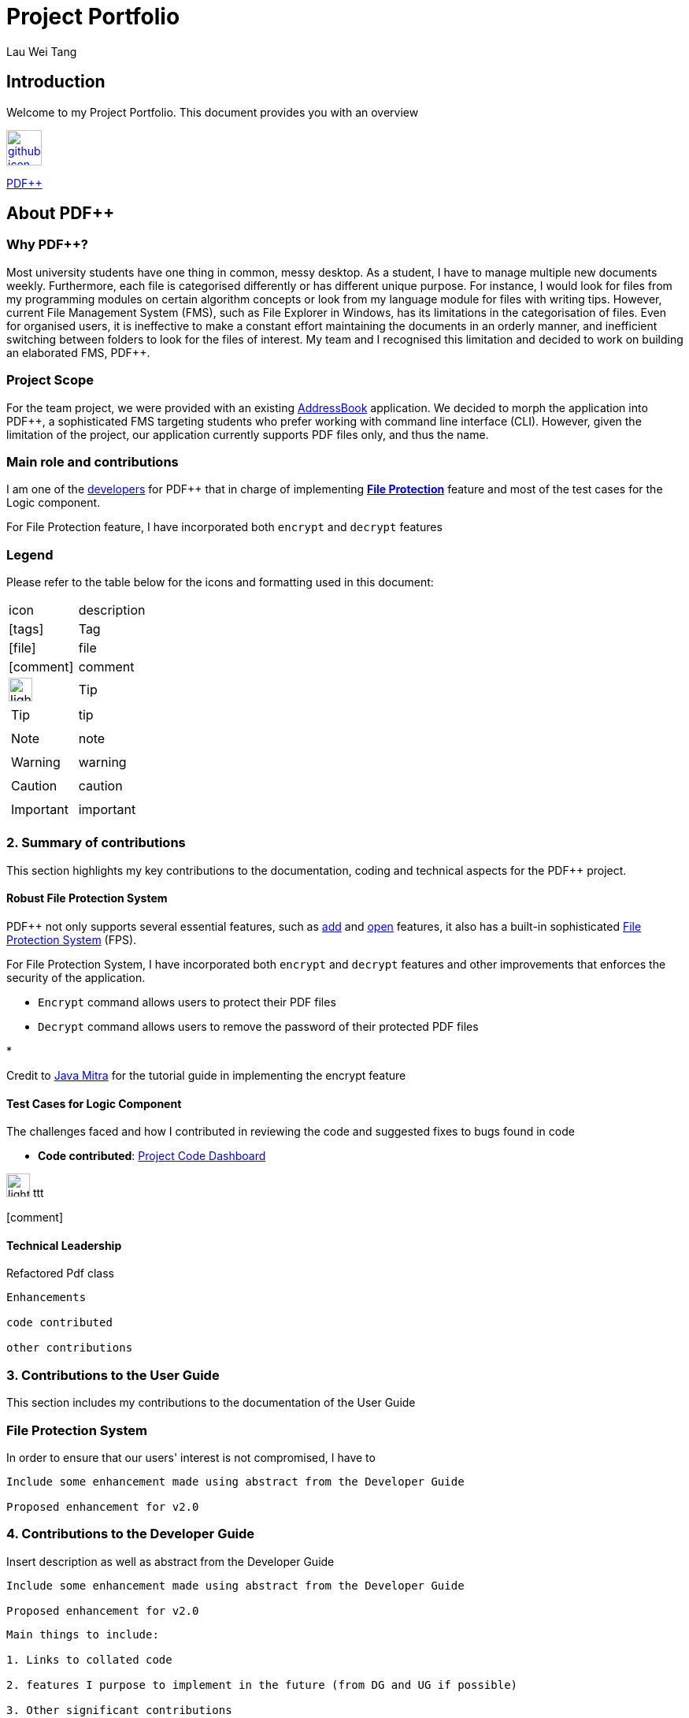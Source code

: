 :site-section: AboutUs
:imagesDir: ../images
:stylesDir: ../stylesheets
= Project Portfolio
Lau Wei Tang

// URIs:
:uri-pdfplusplus: http://github.com/CS2103-AY1819S2-T12-4/main
:uri-addressbook: https://github.com/nus-cs2103-AY1819S2/addressbook-level4
:uri-aboutus: https://cs2103-ay1819s2-t12-4.github.io/main/AboutUs.html
:uri-fileprotection: https://cs2103-ay1819s2-t12-4.github.io/main/UserGuide.html#file-protection-code-encrypt-code-code-decrypt-code
:uri-add: https://cs2103-ay1819s2-t12-4.github.io/main/UserGuide.html#adding-a-file-code-add-code
:uri-open: https://cs2103-ay1819s2-t12-4.github.io/main/UserGuide.html#opening-a-file-code-open-code
:uri-youtube: https://www.youtube.com/watch?v=G0-u8qGX8yI&t=400s

== [underline]#Introduction#
Welcome to my Project Portfolio. This document provides you with an
overview

image:{imagesDir}/github-icon.png[width=45, link=https://github.com/WeiTangLau, top="70%"]

{uri-pdfplusplus}[((PDF++))]

== [underline]#About PDF++#

=== Why PDF++?
// Background info
Most university students have one thing in common, messy desktop.
As a student, I have to manage multiple new documents weekly.
Furthermore, each file is categorised differently or has different unique purpose.
For instance, I would look for files from my programming modules on certain algorithm
concepts or look from my language module for files with writing tips. However, current
File Management System (FMS), such as File Explorer in Windows, has its limitations
in the categorisation of files. Even for organised users, it is ineffective to
make a constant effort maintaining the documents in an orderly manner, and inefficient
switching between folders to look for the files of interest. My team and I
recognised this limitation and decided to work on building an elaborated FMS, PDF++.

=== Project Scope
//Project scope
For the team project, we were provided with an existing {uri-addressbook}[AddressBook]
application. We decided to morph the application into PDF++, a sophisticated FMS
targeting students who prefer working with command line interface (CLI). However,
given the limitation of the project, our application currently supports PDF
files only, and thus the name.

=== Main role and contributions
// main role and contributions
I am one of the {uri-aboutus}[developers] for PDF++ that in charge of
implementing {uri-fileprotection}[*File Protection*] feature and most of the
test cases for the Logic component.

// description - what were my tasks, what I did do to meet task requirements
For File Protection feature, I have incorporated both `encrypt` and
`decrypt` features

=== Legend
Please refer to the table below for the icons and formatting used in this document:

|===

| icon | description

a| icon:tags[2x]
| Tag

a| icon:file[2x]
| file

a| icon:comment[2x]
| comment

a| image:{imagesDir}/lightbulb.png[width="30"]
| Tip

a|TIP: {sp}
| tip

a|NOTE: {sp}
| note

a|WARNING: {sp}
| warning

a|CAUTION: {sp}
| caution

a|IMPORTANT: {sp}
| important


//a |NOTE: {sp}
// | important notes

|===

<<<


=== [underline]#2. Summary of contributions#

This section highlights my key contributions to the documentation, coding and
technical aspects for the PDF++ project.

==== [underline]#Robust File Protection System#

PDF++ not only supports several essential features, such as {uri-add}[add] and
{uri-open}[open] features, it also has a built-in sophisticated
{uri-fileprotection}[File Protection System] (FPS).

For File Protection System, I have incorporated both `encrypt` and
`decrypt` features and other improvements that enforces the security of the application.

* `Encrypt` command allows users to protect their PDF files

* `Decrypt` command allows users to remove the password of their protected PDF files

*



Credit to {uri-youtube}[Java Mitra] for the tutorial guide in implementing the encrypt feature


==== [underline]#Test Cases for Logic Component#
The challenges faced and how I contributed in reviewing the code and suggested
fixes to bugs found in code


* *Code contributed*: https://nus-cs2103-ay1819s2.github.io/cs2103-dashboard/#=undefined&search=weitanglau[Project Code Dashboard]


image:{imagesDir}/lightbulb.png[width="30"] ttt


icon:comment[2x]

==== [underline]#Technical Leadership#
//Show examples of code for team to reuse

Refactored Pdf class

----
Enhancements

code contributed

other contributions
----
<<<




=== [underline]#3. Contributions to the User Guide#
//Insert description as well as abstract from the User Guide
This section includes my contributions to the documentation of the User Guide

=== File Protection System

In order to ensure that our users' interest is not compromised, I have to






----
Include some enhancement made using abstract from the Developer Guide

Proposed enhancement for v2.0
----
<<<

=== [underline]#4. Contributions to the Developer Guide#
Insert description as well as abstract from the Developer Guide

----
Include some enhancement made using abstract from the Developer Guide

Proposed enhancement for v2.0
----


----
Main things to include:

1. Links to collated code

2. features I purpose to implement in the future (from DG and UG if possible)

3. Other significant contributions
----
